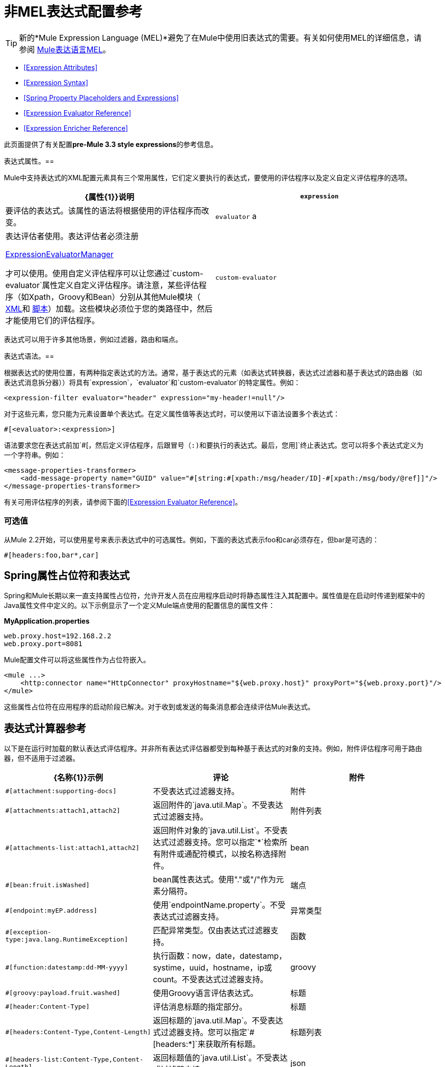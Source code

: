 = 非MEL表达式配置参考

[TIP]
新的*Mule Expression Language (MEL)*避免了在Mule中使用旧表达式的需要。有关如何使用MEL的详细信息，请参阅 link:/mule-user-guide/v/3.4/mule-expression-language-mel[Mule表达语言MEL]。


*  <<Expression Attributes>>
*  <<Expression Syntax>>
*  <<Spring Property Placeholders and Expressions>>
*  <<Expression Evaluator Reference>>
*  <<Expression Enricher Reference>>

此页面提供了有关配置**pre-Mule 3.3 style expressions**的参考信息。

表达式属性。== 

Mule中支持表达式的XML配置元素具有三个常用属性，它们定义要执行的表达式，要使用的评估程序以及定义自定义评估程序的选项。

[%header,cols="2*"]
|===
| {属性{1}}说明
| `expression`  |要评估的表达式。该属性的语法将根据使用的评估程序而改变。
| `evaluator` a |
表达评估者使用。表达评估者必须注册

http://www.mulesoft.org/docs/site/current/apidocs/org/mule/api/expression/ExpressionManager.html[ExpressionEvaluatorManager]

才可以使用。使用自定义评估程序可以让您通过`custom-evaluator`属性定义自定义评估程序。请注意，某些评估程序（如Xpath，Groovy和Bean）分别从其他Mule模块（ link:/mule-user-guide/v/3.4/xml-module-reference[XML]和 link:/mule-user-guide/v/3.4/scripting-module-reference[脚本]）加载。这些模块必须位于您的类路径中，然后才能使用它们的评估程序。

| `custom-evaluator`  |要使用的自定义评估程序的名称。在使用之前，此评估者必须在本地注册表中注册。
|===

表达式可以用于许多其他场景，例如过滤器，路由和端点。

表达式语法。== 

根据表达式的使用位置，有两种指定表达式的方法。通常，基于表达式的元素（如表达式转换器，表达式过滤器和基于表达式的路由器（如表达式消息拆分器））将具有`expression`，`evaluator`和`custom-evaluator`的特定属性。例如：

[source, xml, linenums]
----
<expression-filter evaluator="header" expression="my-header!=null"/>
----

对于这些元素，您只能为元素设置单个表达式。在定义属性值等表达式时，可以使用以下语法设置多个表达式：

[source, code, linenums]
----
#[<evaluator>:<expression>]
----

语法要求您在表达式前加`#[`，然后定义评估程序，后跟冒号（:)和要执行的表达式。最后，您用`]`终止表达式。您可以将多个表达式定义为一个字符串。例如：

[source, xml, linenums]
----
<message-properties-transformer>
    <add-message-property name="GUID" value="#[string:#[xpath:/msg/header/ID]-#[xpath:/msg/body/@ref]]"/>
</message-properties-transformer>
----

有关可用评估程序的列表，请参阅下面的<<Expression Evaluator Reference>>。

=== 可选值

从Mule 2.2开始，可以使用星号来表示表达式中的可选属性。例如，下面的表达式表示foo和car必须存在，但bar是可选的：

[source, code, linenums]
----
#[headers:foo,bar*,car]
----

==  Spring属性占位符和表达式

Spring和Mule长期以来一直支持属性占位符，允许开发人员在应用程序启动时将静态属性注入其配置中。属性值是在启动时传递到框架中的Java属性文件中定义的。以下示例显示了一个定义Mule端点使用的配置信息的属性文件：

*MyApplication.properties*

[source, code, linenums]
----
web.proxy.host=192.168.2.2
web.proxy.port=8081
----

Mule配置文件可以将这些属性作为占位符嵌入。

[source, xml, linenums]
----
<mule ...>
    <http:connector name="HttpConnector" proxyHostname="${web.proxy.host}" proxyPort="${web.proxy.port}"/>
</mule>
----

这些属性占位符在应用程序的启动阶段已解决。对于收到或发送的每条消息都会连续评估Mule表达式。

== 表达式计算器参考

以下是在运行时加载的默认表达式评估程序。并非所有表达式评估器都受到每种基于表达式的对象的支持。例如，附件评估程序可用于路由器，但不适用于过滤器。

[%header,cols="34,33,33"]
|=============
| {名称{1}}示例 |评论
|附件 | `#[attachment:supporting-docs]`  |不受表达式过滤器支持。
|附件 | `#[attachments:attach1,attach2]`  |返回附件的`java.util.Map`。不受表达式过滤器支持。
|附件列表 | `#[attachments-list:attach1,attach2]`  |返回附件对象的`java.util.List`。不受表达式过滤器支持。您可以指定`*`检索所有附件或通配符模式，以按名称选择附件。
| bean  | `#[bean:fruit.isWashed]`  | bean属性表达式。使用"."或"/"作为元素分隔符。
|端点 | `#[endpoint:myEP.address]`  |使用`endpointName.property`。不受表达式过滤器支持。
|异常类型 | `#[exception-type:java.lang.RuntimeException]`  |匹配异常类型。仅由表达式过滤器支持。
|函数 | `#[function:datestamp:dd-MM-yyyy]`  |执行函数：now，date，datestamp，systime，uuid，hostname，ip或count。不受表达式过滤器支持。
| groovy  | `#[groovy:payload.fruit.washed]`  |使用Groovy语言评估表达式。
|标题 | `#[header:Content-Type]`  |评估消息标题的指定部分。
|标题 | `#[headers:Content-Type,Content-Length]`  |返回标题的`java.util.Map`。不受表达式过滤器支持。您可以指定`#[headers:*]`来获取所有标题。
|标题列表 | `#[headers-list:Content-Type,Content-Length]`  |返回标题值的`java.util.List`。不受表达式过滤器支持。
| json  | `#[json://fruit]` a |
看到

http://www.mulesoft.org/docs/site/current/apidocs/org/mule/module/json/JsonExpressionEvaluator.html[JsonExpressionEvaluator]

用于表达式语法

| json-node  | `#[json-node://fruit]` a |
（从Mule 3.1开始）按原样从json表达式返回节点对象。看到

http://www.mulesoft.org/docs/site/current/apidocs/org/mule/module/json/JsonExpressionEvaluator.html[JsonExpressionEvaluator]

用于表达式语法。

| jxpath  | `#[jxpath:/fruit]`  |适用于XML / DOM和Beans的JXPath表达式。
| map-payload  | `#[map-payload:key]`  |返回`java.util.Map`有效内容中的值。不受表达式过滤器支持。
|信息 | `#[message:correlationId]`  |可用表达式为`id`，`correlationId`，`correlationSequence`，`correlationGroupSize`，{{ 5}}，`payload`，`encoding`和`exception`。不受表达式过滤器支持。
| ognl  | `#[ognl:[MULE:0].equals(42)]`  |指定 link:/mule-user-guide/v/3.4/using-filters[OGNL过滤器]时，将`<expression-filter>`元素的`evaluator`属性设置为{{4} }。
|有效载荷 | `#[payload:com.foo.RequiredType]` a |
如果提供表达式，它将是一个类被加载类。该类将是有效负载的期望返回类型。请参阅`getPayload(Class)`

http://www.mulesoft.org/docs/site/current/apidocs/org/mule/api/MuleMessage.html[MuleMessage]

. 不受表达式过滤器支持。

|有效载荷类型 | `#[payload:java.lang.String]`  |匹配有效载荷的类型。仅由表达式过滤器支持。
|过程 | `#[process:processorName:valueToProcess]`  | *Since Mule 3.1.0*在表达式中调用消息处理器。该处理器可以是任何组件，变压器，定制处理器，处理器链或流程。与嵌套表达式一起使用时，此评估程序最有用，该表达式确定将由参考消息处理器处理的值。
|正则表达式 | `#[regex:the quick brown (.*)]`  |仅受表达式过滤器支持。
|字符串 | `#[string:Value is #[xpath://foo] other value is #[header:foo].]`  |计算字符串中的表达式。
|变量 | `#[variable:variableName]`  |用于检索流变量的值。
|通配符 | `#[wildcard:*.txt]`  |仅受表达式过滤器支持。
| xpath  | `#[xpath://fruit]`  |表达式是 http://www.zvon.org/xxl/XPathTutorial/Output/example1.html[XPath表达式]。
| xpath-node  | `#[xpath-node://fruit]`  |（从Mule 2.2开始）按原样从XPath表达式返回节点对象。
|=============

== 表达式Enricher参考

*(From 3.1.0)* +
 以下是在运行时加载的默认表达式丰富程序。

[%header,cols="34,33,33"]
|===
| {名称{1}}示例 |评论
|变量 | `#[variable:variableName]`  |用于在流中存储变量值。
|标题 | `#[header:Content-Type]`  |添加/覆盖指定的消息标题。
|===
